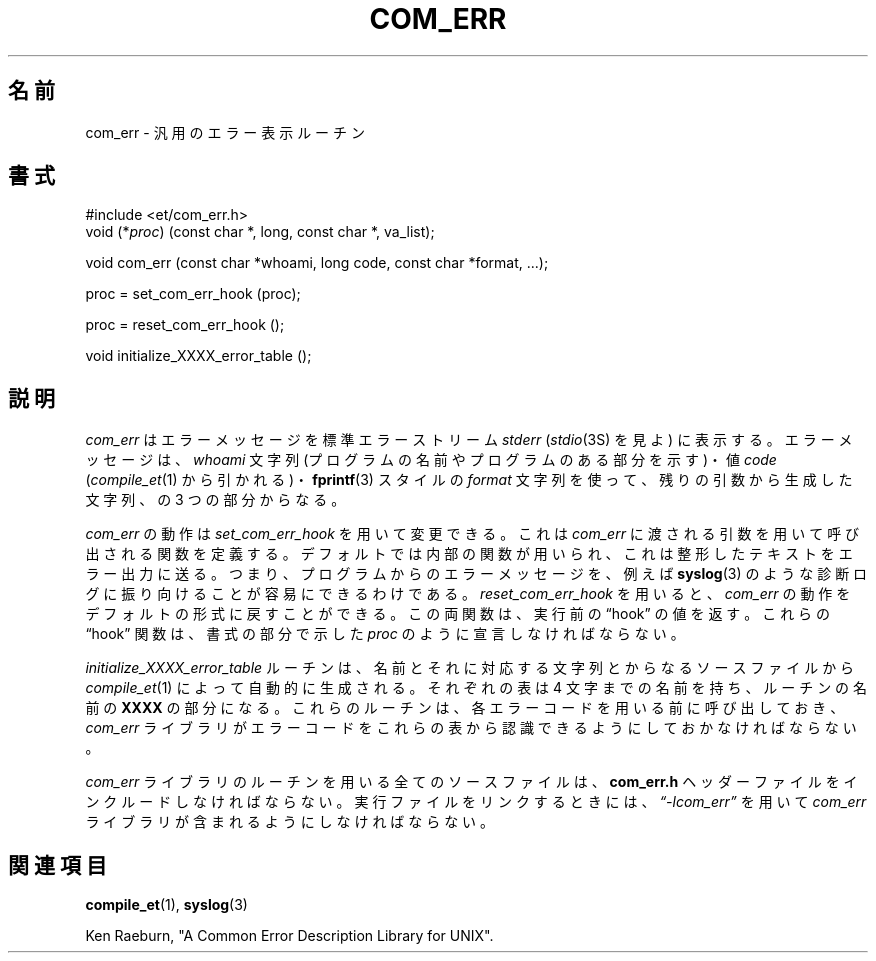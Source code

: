 .\" Copyright (c) 1988 Massachusetts Institute of Technology,
.\" Student Information Processing Board.  
.\"
.\"*******************************************************************
.\"
.\" This file was generated with po4a. Translate the source file.
.\"
.\"*******************************************************************
.\"
.\" Japanese Version Copyright (c) 2000 NAKANO Takeo all rights reserved.
.\" Translated Thu 13 2000 by NAKANO Takeo <nakano@apm.seikei.ac.jp>
.\"
.TH COM_ERR 3 "22 Nov 1988" SIPB 
.SH 名前
com_err \- 汎用のエラー表示ルーチン
.SH 書式
.nf
 #include <et/com_err.h>
void (*\fIproc\fP) (const char *, long, const char *, va_list);
.PP
void com_err (const char *whoami, long code, const char *format, ...);
.PP
proc = set_com_err_hook (proc);
.PP
proc = reset_com_err_hook ();
.PP
void initialize_XXXX_error_table ();
.fi
.SH 説明
\fIcom_err\fP はエラーメッセージを標準エラーストリーム \fIstderr\fP (\fIstdio\fP(3S)  を見よ)
に表示する。エラーメッセージは、 \fIwhoami\fP 文字列 (プログラムの名前やプログラムのある部分を示す)・ 値 \fIcode\fP
(\fIcompile_et\fP(1)  から引かれる)・ \fBfprintf\fP(3)  スタイルの \fIformat\fP 文字列を使って、残りの引数から
生成した文字列、の 3 つの部分からなる。

\fIcom_err\fP の動作は \fIset_com_err_hook\fP を用いて変更できる。 これは \fIcom_err\fP
に渡される引数を用いて呼び出される関数を定義する。 デフォルトでは内部の関数が用いられ、これは整形したテキストをエラー出力に送る。
つまり、プログラムからのエラーメッセージを、例えば \fBsyslog\fP(3)  のような診断ログに振り向けることが容易にできるわけである。
\fIreset_com_err_hook\fP を用いると、 \fIcom_err\fP の動作をデフォルトの形式に戻すことができる。 この両関数は、実行前の
\*(lqhook\*(rq の値を返す。 これらの \*(lqhook\*(rq 関数は、書式の部分で示した \fIproc\fP のように宣言しなければならない。

\fIinitialize_XXXX_error_table\fP ルーチンは、名前とそれに対応する文字列とからなるソースファイルから
\fIcompile_et\fP(1)  によって自動的に生成される。 それぞれの表は 4 文字までの名前を持ち、ルーチンの名前の \fBXXXX\fP
の部分になる。これらのルーチンは、 各エラーコードを用いる前に呼び出しておき、 \fIcom_err\fP ライブラリが
エラーコードをこれらの表から認識できるようにしておかなければならない。

\fIcom_err\fP ライブラリのルーチンを用いる全てのソースファイルは、 \fBcom_err.h\fP ヘッダーファイルをインクルードしなければならない。
実行ファイルをリンクするときには、 \fI\*(lq\-lcom_err\*(rq\fP を用いて \fIcom_err\fP ライブラリが含まれるようにしなければならない。


.\" .IR for manual entries
.\" .PP for paragraph breaks
.SH 関連項目
\fBcompile_et\fP(1), \fBsyslog\fP(3)

Ken Raeburn, "A Common Error Description Library for UNIX".
